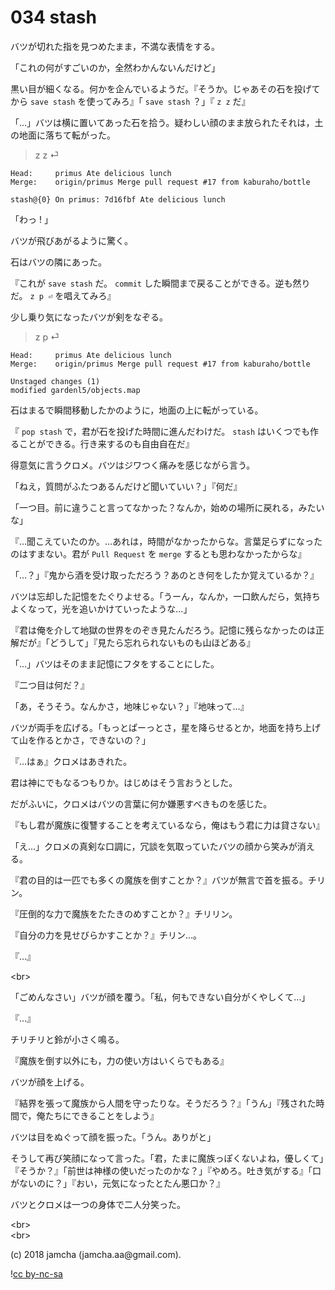 #+OPTIONS: toc:nil
#+OPTIONS: \n:t
#+OPTIONS: ^:{}

* 034 stash

  バツが切れた指を見つめたまま，不満な表情をする。

  「これの何がすごいのか，全然わかんないんだけど」

  黒い目が細くなる。何かを企んでいるようだ。『そうか。じゃあその石を投げてから ~save stash~ を使ってみろ』「 ~save stash~ ？」『 ~z z~ だ』

  「…」バツは横に置いてあった石を拾う。疑わしい顔のまま放られたそれは，土の地面に落ちて転がった。

  #+BEGIN_QUOTE
  z z ⏎
  #+END_QUOTE

  #+BEGIN_SRC 
  Head:     primus Ate delicious lunch
  Merge:    origin/primus Merge pull request #17 from kaburaho/bottle

  stash@{0} On primus: 7d16fbf Ate delicious lunch
  #+END_SRC

  「わっ ! 」

  バツが飛びあがるように驚く。

  石はバツの隣にあった。

  『これが ~save stash~ だ。 ~commit~ した瞬間まで戻ることができる。逆も然りだ。 ~z p ⏎~ を唱えてみろ』

  少し乗り気になったバツが剣をなぞる。

  #+BEGIN_QUOTE
  z p ⏎
  #+END_QUOTE

  #+BEGIN_SRC 
  Head:     primus Ate delicious lunch
  Merge:    origin/primus Merge pull request #17 from kaburaho/bottle

  Unstaged changes (1)
  modified gardenl5/objects.map
  #+END_SRC

  石はまるで瞬間移動したかのように，地面の上に転がっている。

  『 ~pop stash~ で，君が石を投げた時間に進んだわけだ。 ~stash~ はいくつでも作ることができる。行き来するのも自由自在だ』

  得意気に言うクロメ。バツはジワつく痛みを感じながら言う。

  「ねえ，質問がふたつあるんだけど聞いていい？」『何だ』

  「一つ目。前に違うこと言ってなかった？なんか，始めの場所に戻れる，みたいな」

  『…聞こえていたのか。…あれは，時間がなかったからな。言葉足らずになったのはすまない。君が ~Pull Request~ を ~merge~ するとも思わなかったからな』

  「…？」『鬼から酒を受け取っただろう？あのとき何をしたか覚えているか？』

  バツは忘却した記憶をたぐりよせる。「うーん，なんか，一口飲んだら，気持ちよくなって，光を追いかけていったような…」

  『君は俺を介して地獄の世界をのぞき見たんだろう。記憶に残らなかったのは正解だが』「どうして」『見たら忘れられないものも山ほどある』

  「…」バツはそのまま記憶にフタをすることにした。

  『二つ目は何だ？』

  「あ，そうそう。なんかさ，地味じゃない？」『地味って…』

  バツが両手を広げる。「もっとぱーっとさ，星を降らせるとか，地面を持ち上げて山を作るとかさ，できないの？」

  『…はぁ』クロメはあきれた。

  君は神にでもなるつもりか。はじめはそう言おうとした。

  だがふいに，クロメはバツの言葉に何か嫌悪すべきものを感じた。

  『もし君が魔族に復讐することを考えているなら，俺はもう君に力は貸さない』

  「え…」クロメの真剣な口調に，冗談を気取っていたバツの顔から笑みが消える。

  『君の目的は一匹でも多くの魔族を倒すことか？』バツが無言で首を振る。チリン。

  『圧倒的な力で魔族をたたきのめすことか？』チリリン。

  『自分の力を見せびらかすことか？』チリン…。

  『…』

  <br>

  「ごめんなさい」バツが顔を覆う。「私，何もできない自分がくやしくて…」

  『…』

  チリチリと鈴が小さく鳴る。

  『魔族を倒す以外にも，力の使い方はいくらでもある』

  バツが顔を上げる。

  『結界を張って魔族から人間を守ったりな。そうだろう？』「うん」『残された時間で，俺たちにできることをしよう』

  バツは目をぬぐって顔を振った。「うん。ありがと」

  そうして再び笑顔になって言った。「君，たまに魔族っぽくないよね，優しくて」『そうか？』「前世は神様の使いだったのかな？」『やめろ。吐き気がする』「口がないのに？」『おい，元気になったとたん悪口か？』

  バツとクロメは一つの身体で二人分笑った。

  <br>
  <br>

  (c) 2018 jamcha (jamcha.aa@gmail.com).

  ![[https://i.creativecommons.org/l/by-nc-sa/4.0/88x31.png][cc by-nc-sa]]
